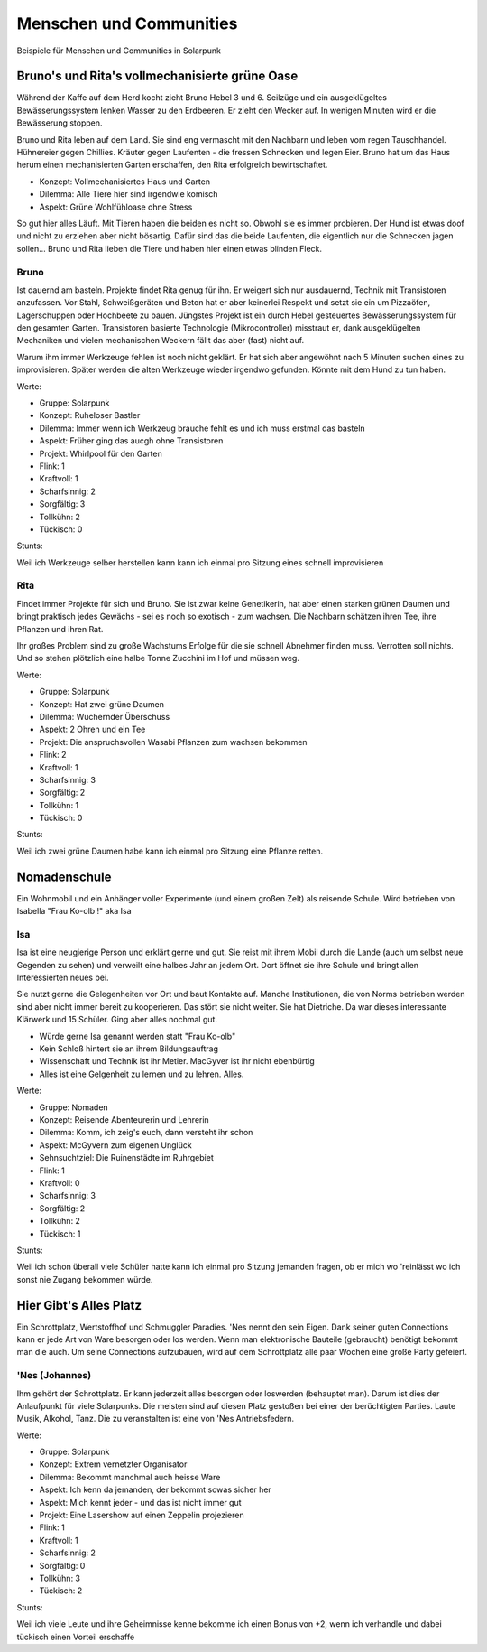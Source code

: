 Menschen und Communities
========================

Beispiele für Menschen und Communities in Solarpunk

Bruno's und Rita's vollmechanisierte grüne Oase
-----------------------------------------------

Während der Kaffe auf dem Herd kocht zieht Bruno Hebel 3 und 6. Seilzüge und ein ausgeklügeltes Bewässerungssystem lenken Wasser zu den Erdbeeren. Er zieht den Wecker auf. In wenigen Minuten wird er die Bewässerung stoppen.

Bruno und Rita leben auf dem Land. Sie sind eng vermascht mit den Nachbarn und leben vom regen Tauschhandel. Hühnereier gegen Chillies. Kräuter gegen Laufenten - die fressen Schnecken und legen Eier. Bruno hat um das Haus herum einen mechanisierten Garten erschaffen, den Rita erfolgreich bewirtschaftet.

* Konzept: Vollmechanisiertes Haus und Garten
* Dilemma: Alle Tiere hier sind irgendwie komisch
* Aspekt: Grüne Wohlfühloase ohne Stress

So gut hier alles Läuft. Mit Tieren haben die beiden es nicht so. Obwohl sie es immer probieren. Der Hund ist etwas doof und nicht zu erziehen aber nicht bösartig. Dafür sind das die beide Laufenten, die eigentlich nur die Schnecken jagen sollen... Bruno und Rita lieben die Tiere und haben hier einen etwas blinden Fleck.

Bruno
~~~~~

Ist dauernd am basteln. Projekte findet Rita genug für ihn. Er weigert sich nur ausdauernd, Technik mit Transistoren anzufassen. Vor Stahl, Schweißgeräten und Beton hat er aber keinerlei Respekt und setzt sie ein um Pizzaöfen, Lagerschuppen oder Hochbeete zu bauen. Jüngstes Projekt ist ein durch Hebel gesteuertes Bewässerungssystem für den gesamten Garten.
Transistoren basierte Technologie (Mikrocontroller) misstraut er, dank ausgeklügelten Mechaniken und vielen mechanischen Weckern fällt das aber (fast) nicht auf.

Warum ihm immer Werkzeuge fehlen ist noch nicht geklärt. Er hat sich aber angewöhnt nach 5 Minuten suchen eines zu improvisieren. Später werden die alten Werkzeuge wieder irgendwo gefunden. Könnte mit dem Hund zu tun haben.

Werte:

* Gruppe: Solarpunk
* Konzept: Ruheloser Bastler
* Dilemma: Immer wenn ich Werkzeug brauche fehlt es und ich muss erstmal das basteln
* Aspekt: Früher ging das aucgh ohne Transistoren
* Projekt: Whirlpool für den Garten

* Flink: 1
* Kraftvoll: 1
* Scharfsinnig: 2
* Sorgfältig: 3
* Tollkühn: 2
* Tückisch: 0

Stunts:

Weil ich Werkzeuge selber herstellen kann kann ich einmal pro Sitzung eines schnell improvisieren

Rita
~~~~

Findet immer Projekte für sich und Bruno. Sie ist zwar keine Genetikerin, hat aber einen starken grünen Daumen und bringt praktisch jedes Gewächs - sei es noch so exotisch - zum wachsen. Die Nachbarn schätzen ihren Tee, ihre Pflanzen und ihren Rat.

Ihr großes Problem sind zu große Wachstums Erfolge für die sie schnell Abnehmer finden muss. Verrotten soll nichts. Und so stehen plötzlich eine halbe Tonne Zucchini im Hof und müssen weg.

Werte:

* Gruppe: Solarpunk
* Konzept: Hat zwei grüne Daumen
* Dilemma: Wuchernder Überschuss
* Aspekt: 2 Ohren und ein Tee
* Projekt: Die anspruchsvollen Wasabi Pflanzen zum wachsen bekommen

* Flink: 2
* Kraftvoll: 1
* Scharfsinnig: 3
* Sorgfältig: 2
* Tollkühn: 1
* Tückisch: 0

Stunts:

Weil ich zwei grüne Daumen habe kann ich einmal pro Sitzung eine Pflanze retten.


Nomadenschule
-------------

Ein Wohnmobil und ein Anhänger voller Experimente (und einem großen Zelt) als reisende Schule. Wird betrieben von Isabella "Frau Ko-olb !" aka Isa

Isa
~~~

Isa ist eine neugierige Person und erklärt gerne und gut. Sie reist mit ihrem Mobil durch die Lande (auch um selbst neue Gegenden zu sehen) und verweilt eine halbes Jahr an jedem Ort. Dort öffnet sie ihre Schule und bringt allen Interessierten neues bei.

Sie nutzt gerne die Gelegenheiten vor Ort und baut Kontakte auf. Manche Institutionen, die von Norms betrieben werden sind aber nicht immer bereit zu kooperieren. Das stört sie nicht weiter. Sie hat Dietriche. Da war dieses interessante Klärwerk und 15 Schüler. Ging aber alles nochmal gut.

* Würde gerne Isa genannt werden statt "Frau Ko-olb"
* Kein Schloß hintert sie an ihrem Bildungsauftrag
* Wissenschaft und Technik ist ihr Metier. MacGyver ist ihr nicht ebenbürtig
* Alles ist eine Gelgenheit zu lernen und zu lehren. Alles.


Werte:

* Gruppe: Nomaden
* Konzept: Reisende Abenteurerin und Lehrerin
* Dilemma: Komm, ich zeig's euch, dann versteht ihr schon
* Aspekt: McGyvern zum eigenen Unglück
* Sehnsuchtziel: Die Ruinenstädte im Ruhrgebiet

* Flink: 1
* Kraftvoll: 0
* Scharfsinnig: 3
* Sorgfältig: 2
* Tollkühn: 2
* Tückisch: 1

Stunts:

Weil ich schon überall viele Schüler hatte kann ich einmal pro Sitzung jemanden fragen, ob er mich wo 'reinlässt wo ich sonst nie Zugang bekommen würde.


Hier Gibt's Alles Platz
-----------------------

Ein Schrottplatz, Wertstoffhof und Schmuggler Paradies. 'Nes nennt den sein Eigen. Dank seiner guten Connections kann er jede Art von Ware besorgen oder los werden. Wenn man elektronische Bauteile (gebraucht) benötigt bekommt man die auch. Um seine Connections aufzubauen, wird auf dem Schrottplatz alle paar Wochen eine große Party gefeiert.

'Nes (Johannes)
~~~~~~~~~~~~~~~
Ihm gehört der Schrottplatz. Er kann jederzeit alles besorgen oder loswerden (behauptet man). Darum ist dies der Anlaufpunkt für viele Solarpunks. Die meisten sind auf diesen Platz gestoßen bei einer der berüchtigten Parties.
Laute Musik, Alkohol, Tanz. Die zu veranstalten ist eine von 'Nes Antriebsfedern.

Werte:

* Gruppe: Solarpunk
* Konzept: Extrem vernetzter Organisator
* Dilemma: Bekommt manchmal auch heisse Ware
* Aspekt: Ich kenn da jemanden, der bekommt sowas sicher her
* Aspekt: Mich kennt jeder - und das ist nicht immer gut
* Projekt: Eine Lasershow auf einen Zeppelin projezieren

* Flink: 1
* Kraftvoll: 1
* Scharfsinnig: 2
* Sorgfältig: 0
* Tollkühn: 3
* Tückisch: 2

Stunts:

Weil ich viele Leute und ihre Geheimnisse kenne bekomme ich einen Bonus von +2, wenn ich verhandle und dabei tückisch einen Vorteil erschaffe
